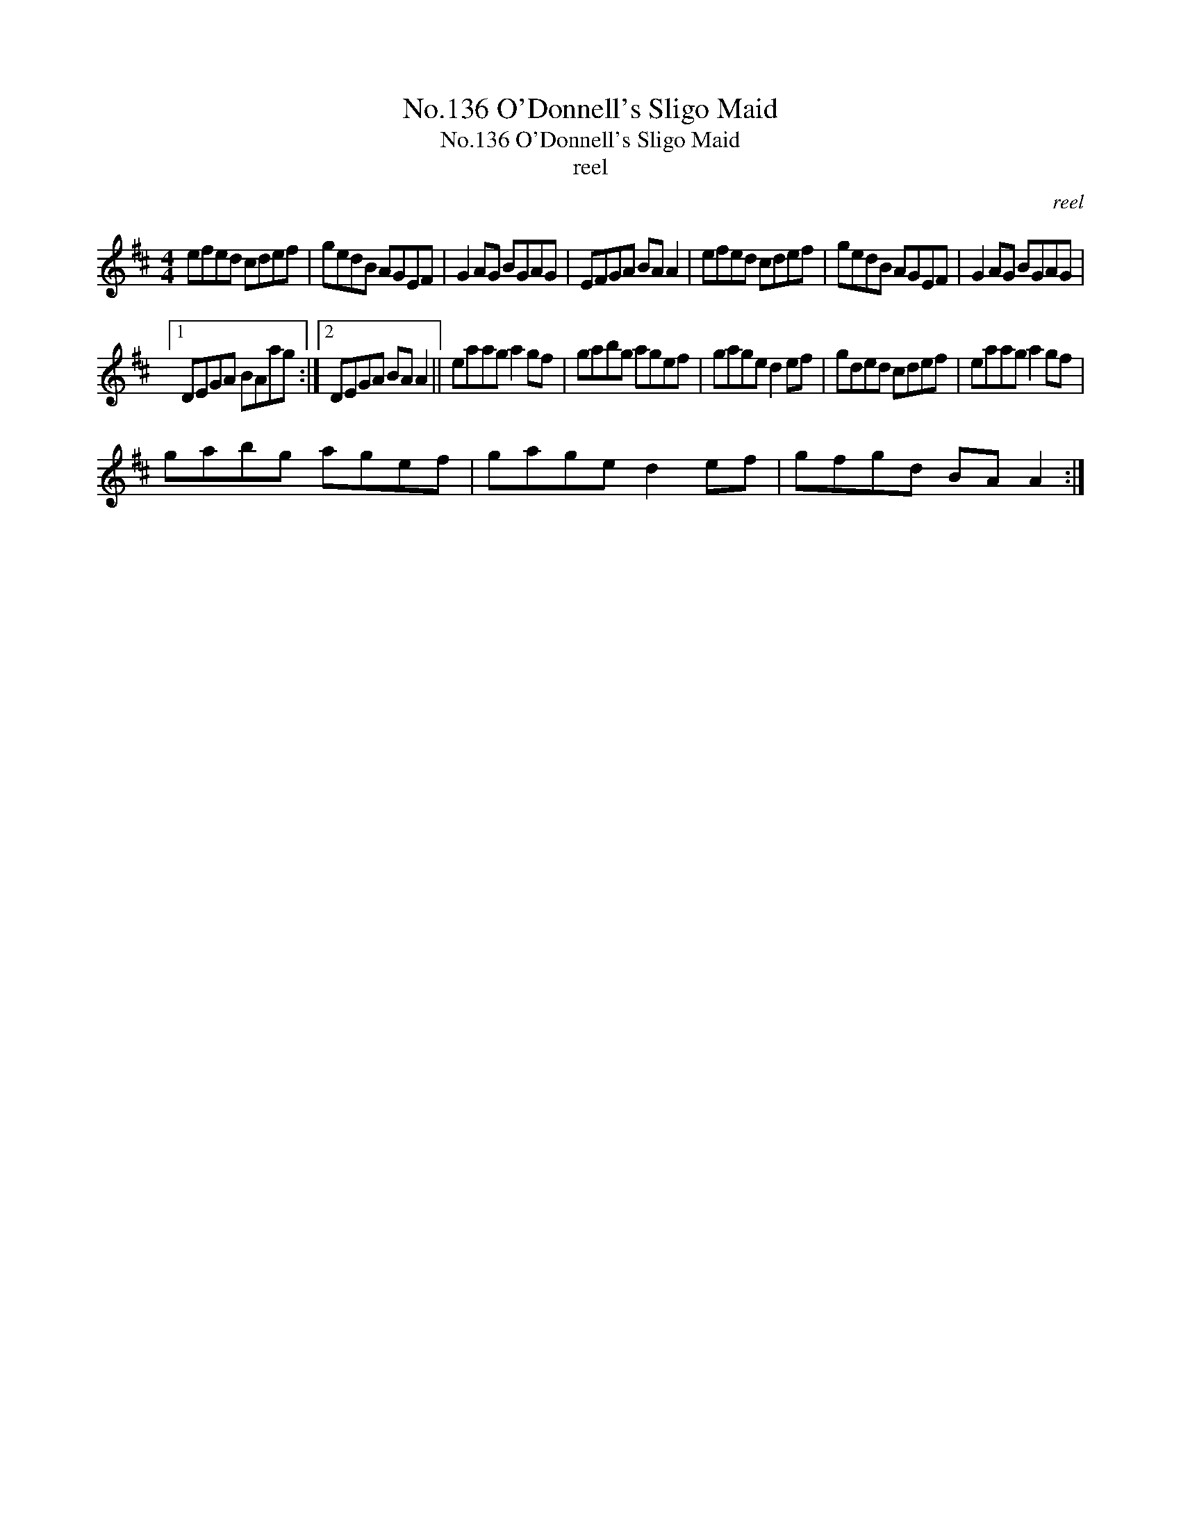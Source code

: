 X:1
T:No.136 O'Donnell's Sligo Maid
T:No.136 O'Donnell's Sligo Maid
T:reel
C:reel
L:1/8
M:4/4
K:D
V:1 treble 
V:1
 efed cdef | gedB AGEF | G2 AG BGAG | EFGA BA A2 | efed cdef | gedB AGEF | G2 AG BGAG |1 %7
 DEGA BAag :|2 DEGA BA A2 || eaag a2 gf | gabg agef | gage d2 ef | gded cdef | eaag a2 gf | %14
 gabg agef | gage d2 ef | gfgd BA A2 :| %17

